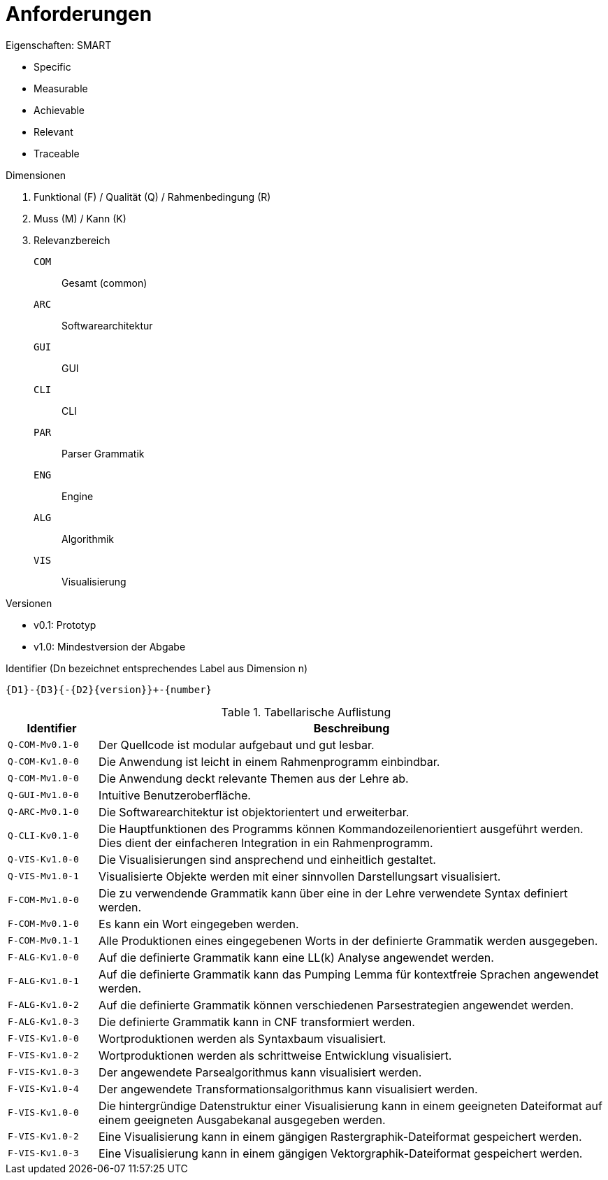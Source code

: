 = Anforderungen

.Eigenschaften: SMART
* Specific
* Measurable
* Achievable
* Relevant
* Traceable

.Dimensionen
. Funktional (F) / Qualität (Q) / Rahmenbedingung ++(R)++
. Muss (M) / Kann (K)
. Relevanzbereich
+
--
`COM`:: Gesamt (common)
`ARC`:: Softwarearchitektur
`GUI`:: GUI
`CLI`:: CLI
`PAR`:: Parser Grammatik
`ENG`:: Engine
`ALG`:: Algorithmik
`VIS`:: Visualisierung
--

.Versionen
* v0.1: Prototyp
* v1.0: Mindestversion der Abgabe

.Identifier (Dn bezeichnet entsprechendes Label aus Dimension n)
----
{D1}-{D3}{-{D2}{version}}+-{number}
----

[cols="15m,~"]
.Tabellarische Auflistung
|===
| Identifier | Beschreibung

| Q-COM-Mv0.1-0
| Der Quellcode ist modular aufgebaut und gut lesbar.

| Q-COM-Kv1.0-0
| Die Anwendung ist leicht in einem Rahmenprogramm einbindbar.

| Q-COM-Mv1.0-0
| Die Anwendung deckt relevante Themen aus der Lehre ab.

| Q-GUI-Mv1.0-0
| Intuitive Benutzeroberfläche.

| Q-ARC-Mv0.1-0
| Die Softwarearchitektur ist objektorientert und erweiterbar.

| Q-CLI-Kv0.1-0
| Die Hauptfunktionen des Programms können Kommandozeilenorientiert ausgeführt werden.
Dies dient der einfacheren Integration in ein Rahmenprogramm.

| Q-VIS-Kv1.0-0
| Die Visualisierungen sind ansprechend und einheitlich gestaltet.

| Q-VIS-Mv1.0-1
| Visualisierte Objekte werden mit einer sinnvollen Darstellungsart visualisiert.

| F-COM-Mv1.0-0
| Die zu verwendende Grammatik kann über eine in der Lehre verwendete Syntax definiert werden.

| F-COM-Mv0.1-0
| Es kann ein Wort eingegeben werden.

| F-COM-Mv0.1-1
| Alle Produktionen eines eingegebenen Worts in der definierte Grammatik werden ausgegeben.

| F-ALG-Kv1.0-0
| Auf die definierte Grammatik kann eine LL(k) Analyse angewendet werden.

| F-ALG-Kv1.0-1
| Auf die definierte Grammatik kann das Pumping Lemma für kontextfreie Sprachen angewendet werden.

| F-ALG-Kv1.0-2
| Auf die definierte Grammatik können verschiedenen Parsestrategien angewendet werden.

| F-ALG-Kv1.0-3
| Die definierte Grammatik kann in CNF transformiert werden.

| F-VIS-Kv1.0-0
| Wortproduktionen werden als Syntaxbaum visualisiert.

| F-VIS-Kv1.0-2
| Wortproduktionen werden als schrittweise Entwicklung visualisiert.

| F-VIS-Kv1.0-3
| Der angewendete Parsealgorithmus kann visualisiert werden.

| F-VIS-Kv1.0-4
| Der angewendete Transformationsalgorithmus kann visualisiert werden.

| F-VIS-Kv1.0-0
| Die hintergründige Datenstruktur einer Visualisierung kann in einem geeigneten Dateiformat auf einem geeigneten Ausgabekanal ausgegeben werden.

| F-VIS-Kv1.0-2
| Eine Visualisierung kann in einem gängigen Rastergraphik-Dateiformat gespeichert werden.

| F-VIS-Kv1.0-3
| Eine Visualisierung kann in einem gängigen Vektorgraphik-Dateiformat gespeichert werden.

// TODO(patrick): Parser, Engine, Rahmenbedingungen
|===

// vim:spelllang=de,en_gb:filetype=asciidoc

